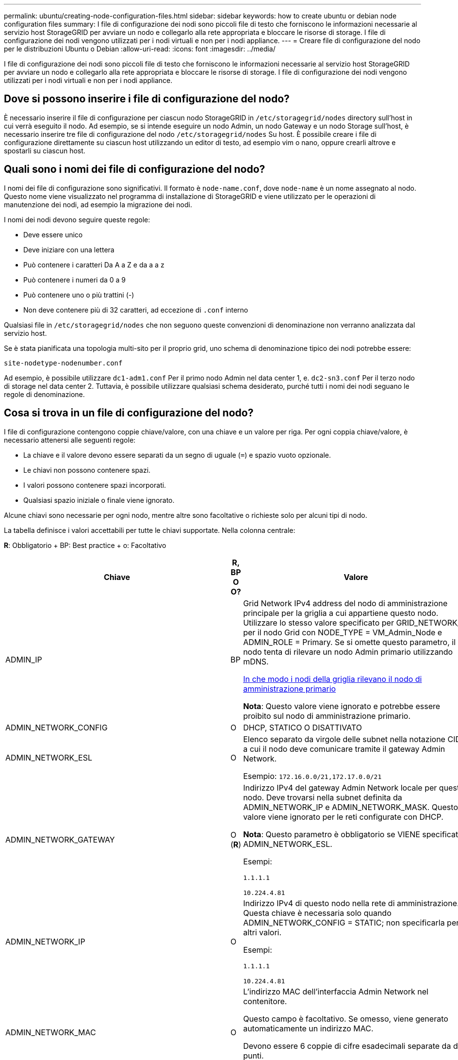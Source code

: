 ---
permalink: ubuntu/creating-node-configuration-files.html 
sidebar: sidebar 
keywords: how to create ubuntu or debian node configuration files 
summary: I file di configurazione dei nodi sono piccoli file di testo che forniscono le informazioni necessarie al servizio host StorageGRID per avviare un nodo e collegarlo alla rete appropriata e bloccare le risorse di storage. I file di configurazione dei nodi vengono utilizzati per i nodi virtuali e non per i nodi appliance. 
---
= Creare file di configurazione del nodo per le distribuzioni Ubuntu o Debian
:allow-uri-read: 
:icons: font
:imagesdir: ../media/


[role="lead"]
I file di configurazione dei nodi sono piccoli file di testo che forniscono le informazioni necessarie al servizio host StorageGRID per avviare un nodo e collegarlo alla rete appropriata e bloccare le risorse di storage. I file di configurazione dei nodi vengono utilizzati per i nodi virtuali e non per i nodi appliance.



== Dove si possono inserire i file di configurazione del nodo?

È necessario inserire il file di configurazione per ciascun nodo StorageGRID in `/etc/storagegrid/nodes` directory sull'host in cui verrà eseguito il nodo. Ad esempio, se si intende eseguire un nodo Admin, un nodo Gateway e un nodo Storage sull'host, è necessario inserire tre file di configurazione del nodo `/etc/storagegrid/nodes` Su host. È possibile creare i file di configurazione direttamente su ciascun host utilizzando un editor di testo, ad esempio vim o nano, oppure crearli altrove e spostarli su ciascun host.



== Quali sono i nomi dei file di configurazione del nodo?

I nomi dei file di configurazione sono significativi. Il formato è `node-name.conf`, dove `node-name` è un nome assegnato al nodo. Questo nome viene visualizzato nel programma di installazione di StorageGRID e viene utilizzato per le operazioni di manutenzione dei nodi, ad esempio la migrazione dei nodi.

I nomi dei nodi devono seguire queste regole:

* Deve essere unico
* Deve iniziare con una lettera
* Può contenere i caratteri Da A a Z e da a a z
* Può contenere i numeri da 0 a 9
* Può contenere uno o più trattini (-)
* Non deve contenere più di 32 caratteri, ad eccezione di `.conf` interno


Qualsiasi file in `/etc/storagegrid/nodes` che non seguono queste convenzioni di denominazione non verranno analizzata dal servizio host.

Se è stata pianificata una topologia multi-sito per il proprio grid, uno schema di denominazione tipico dei nodi potrebbe essere:

[listing]
----
site-nodetype-nodenumber.conf
----
Ad esempio, è possibile utilizzare `dc1-adm1.conf` Per il primo nodo Admin nel data center 1, e. `dc2-sn3.conf` Per il terzo nodo di storage nel data center 2. Tuttavia, è possibile utilizzare qualsiasi schema desiderato, purché tutti i nomi dei nodi seguano le regole di denominazione.



== Cosa si trova in un file di configurazione del nodo?

I file di configurazione contengono coppie chiave/valore, con una chiave e un valore per riga. Per ogni coppia chiave/valore, è necessario attenersi alle seguenti regole:

* La chiave e il valore devono essere separati da un segno di uguale (`=`) e spazio vuoto opzionale.
* Le chiavi non possono contenere spazi.
* I valori possono contenere spazi incorporati.
* Qualsiasi spazio iniziale o finale viene ignorato.


Alcune chiavi sono necessarie per ogni nodo, mentre altre sono facoltative o richieste solo per alcuni tipi di nodo.

La tabella definisce i valori accettabili per tutte le chiavi supportate. Nella colonna centrale:

*R*: Obbligatorio + BP: Best practice + o: Facoltativo

[cols="2a,1a,4a"]
|===
| Chiave | R, BP O O? | Valore 


 a| 
ADMIN_IP
 a| 
BP
 a| 
Grid Network IPv4 address del nodo di amministrazione principale per la griglia a cui appartiene questo nodo. Utilizzare lo stesso valore specificato per GRID_NETWORK_IP per il nodo Grid con NODE_TYPE = VM_Admin_Node e ADMIN_ROLE = Primary. Se si omette questo parametro, il nodo tenta di rilevare un nodo Admin primario utilizzando mDNS.

xref:how-grid-nodes-discover-primary-admin-node.adoc[In che modo i nodi della griglia rilevano il nodo di amministrazione primario]

*Nota*: Questo valore viene ignorato e potrebbe essere proibito sul nodo di amministrazione primario.



 a| 
ADMIN_NETWORK_CONFIG
 a| 
O
 a| 
DHCP, STATICO O DISATTIVATO



 a| 
ADMIN_NETWORK_ESL
 a| 
O
 a| 
Elenco separato da virgole delle subnet nella notazione CIDR a cui il nodo deve comunicare tramite il gateway Admin Network.

Esempio: `172.16.0.0/21,172.17.0.0/21`



 a| 
ADMIN_NETWORK_GATEWAY
 a| 
O (*R*)
 a| 
Indirizzo IPv4 del gateway Admin Network locale per questo nodo. Deve trovarsi nella subnet definita da ADMIN_NETWORK_IP e ADMIN_NETWORK_MASK. Questo valore viene ignorato per le reti configurate con DHCP.

*Nota*: Questo parametro è obbligatorio se VIENE specificato ADMIN_NETWORK_ESL.

Esempi:

`1.1.1.1`

`10.224.4.81`



 a| 
ADMIN_NETWORK_IP
 a| 
O
 a| 
Indirizzo IPv4 di questo nodo nella rete di amministrazione. Questa chiave è necessaria solo quando ADMIN_NETWORK_CONFIG = STATIC; non specificarla per altri valori.

Esempi:

`1.1.1.1`

`10.224.4.81`



 a| 
ADMIN_NETWORK_MAC
 a| 
O
 a| 
L'indirizzo MAC dell'interfaccia Admin Network nel contenitore.

Questo campo è facoltativo. Se omesso, viene generato automaticamente un indirizzo MAC.

Devono essere 6 coppie di cifre esadecimali separate da due punti.

Esempio: `b2:9c:02:c2:27:10`



 a| 
ADMIN_NETWORK_MASK
 a| 
O
 a| 
Netmask IPv4 per questo nodo, sulla rete di amministrazione. Questa chiave è necessaria solo quando ADMIN_NETWORK_CONFIG = STATIC; non specificarla per altri valori.

Esempi:

`255.255.255.0`

`255.255.248.0`



 a| 
ADMIN_NETWORK_MTU
 a| 
O
 a| 
MTU (Maximum Transmission Unit) per questo nodo nella rete di amministrazione. Non specificare se ADMIN_NETWORK_CONFIG = DHCP. Se specificato, il valore deve essere compreso tra 1280 e 9216. Se omesso, viene utilizzato 1500.

Se si desidera utilizzare i frame jumbo, impostare la MTU su un valore adatto per i frame jumbo, ad esempio 9000. In caso contrario, mantenere il valore predefinito.

*IMPORTANTE*: Il valore MTU della rete deve corrispondere al valore configurato sulla porta dello switch a cui è connesso il nodo. In caso contrario, potrebbero verificarsi problemi di performance di rete o perdita di pacchetti.

Esempi:

`1500`

`8192`



 a| 
ADMIN_NETWORK_TARGET
 a| 
BP
 a| 
Nome del dispositivo host che verrà utilizzato per l'accesso alla rete amministrativa dal nodo StorageGRID. Sono supportati solo i nomi delle interfacce di rete. In genere, si utilizza un nome di interfaccia diverso da quello specificato per GRID_NETWORK_TARGET o CLIENT_NETWORK_TARGET.

*Nota*: Non utilizzare dispositivi bond o bridge come destinazione di rete. Configurare una VLAN (o un'altra interfaccia virtuale) sulla parte superiore del dispositivo bond oppure utilizzare una coppia di bridge e Virtual Ethernet (veth).

*Best practice*:specificare un valore anche se questo nodo inizialmente non dispone di un indirizzo IP Admin Network. Quindi, è possibile aggiungere un indirizzo IP Admin Network in un secondo momento, senza dover riconfigurare il nodo sull'host.

Esempi:

`bond0.1002`

`ens256`



 a| 
ADMIN_NETWORK_TARGET_TYPE
 a| 
O
 a| 
Interfaccia

(Questo è l'unico valore supportato).



 a| 
ADMIN_NETWORK_TARGET_TYPE_INTERFACE_CLONE_MAC
 a| 
BP
 a| 
Vero o Falso

Impostare la chiave su "true" per fare in modo che il container StorageGRID utilizzi l'indirizzo MAC dell'interfaccia host di destinazione sulla rete di amministrazione.

*Best practice:* nelle reti in cui sarebbe richiesta la modalità promiscua, utilizzare la chiave ADMIN_NETWORK_TARGET_TYPE_INTERFACE_CLONE_MAC.

Per ulteriori informazioni sulla clonazione MAC:

xref:../rhel/configuring-host-network.adoc#considerations-and-recommendations-for-mac-address-cloning[Considerazioni e consigli per la clonazione degli indirizzi MAC (Red Hat Enterprise Linux o CentOS)]

xref:../ubuntu/configuring-host-network.adoc#considerations-and-recommendations-for-mac-address-cloning[Considerazioni e raccomandazioni per la clonazione degli indirizzi MAC (Ubuntu o Debian)]



 a| 
RUOLO_AMMINISTRATORE
 a| 
*R*
 a| 
Primario o non primario

Questa chiave è necessaria solo quando NODE_TYPE = VM_Admin_Node; non specificarla per altri tipi di nodo.



 a| 
BLOCK_DEVICE_AUDIT_LOGS
 a| 
*R*
 a| 
Percorso e nome del file speciale del dispositivo a blocchi utilizzato da questo nodo per la memorizzazione persistente dei registri di controllo. Questa chiave è necessaria solo per i nodi con NODE_TYPE = VM_Admin_Node; non specificarla per altri tipi di nodo.

Esempi:

`/dev/disk/by-path/pci-0000:03:00.0-scsi-0:0:0:0`

`/dev/disk/by-id/wwn-0x600a09800059d6df000060d757b475fd`

`/dev/mapper/sgws-adm1-audit-logs`



 a| 
BLOCK_DEVICE_RANGEDB_000

BLOCK_DEVICE_RANGEDB_001

BLOCK_DEVICE_RANGEDB_002

BLOCK_DEVICE_RANGEDB_003

BLOCK_DEVICE_RANGEDB_004

BLOCK_DEVICE_RANGEDB_005

BLOCK_DEVICE_RANGEDB_006

BLOCK_DEVICE_RANGEDB_007

BLOCK_DEVICE_RANGEDB_008

BLOCK_DEVICE_RANGEDB_009

BLOCK_DEVICE_RANGEDB_010

BLOCK_DEVICE_RANGEDB_011

BLOCK_DEVICE_RANGEDB_012

BLOCK_DEVICE_RANGEDB_013

BLOCK_DEVICE_RANGEDB_014

BLOCK_DEVICE_RANGEDB_015
 a| 
*R*
 a| 
Percorso e nome del file speciale del dispositivo a blocchi utilizzato da questo nodo per lo storage a oggetti persistente. Questa chiave è necessaria solo per i nodi con NODE_TYPE = VM_Storage_Node; non specificarla per altri tipi di nodo.

È necessario solo BLOCK_DEVICE_RANGEDB_000; gli altri sono facoltativi. Il dispositivo a blocchi specificato per BLOCK_DEVICE_RANGEDB_000 deve essere di almeno 4 TB; gli altri possono essere più piccoli.

Non lasciare spazi vuoti. Se si specifica BLOCK_DEVICE_RANGEDB_005, è necessario specificare ANCHE BLOCK_DEVICE_RANGEDB_004.

*Nota*: Per la compatibilità con le implementazioni esistenti, sono supportate chiavi a due cifre per i nodi aggiornati.

Esempi:

`/dev/disk/by-path/pci-0000:03:00.0-scsi-0:0:0:0`

`/dev/disk/by-id/wwn-0x600a09800059d6df000060d757b475fd`

`/dev/mapper/sgws-sn1-rangedb-000`



 a| 
BLOCK_DEVICE_TABLES
 a| 
*R*
 a| 
Percorso e nome del file speciale del dispositivo a blocchi utilizzato da questo nodo per l'archiviazione persistente delle tabelle di database. Questa chiave è necessaria solo per i nodi con NODE_TYPE = VM_Admin_Node; non specificarla per altri tipi di nodo.

Esempi:

`/dev/disk/by-path/pci-0000:03:00.0-scsi-0:0:0:0`

`/dev/disk/by-id/wwn-0x600a09800059d6df000060d757b475fd`

`/dev/mapper/sgws-adm1-tables`



 a| 
BLOCK_DEVICE_VAR_LOCAL
 a| 
*R*
 a| 
Percorso e nome del file speciale del dispositivo a blocchi che verrà utilizzato da questo nodo per lo storage persistente /var/local.

Esempi:

`/dev/disk/by-path/pci-0000:03:00.0-scsi-0:0:0:0`

`/dev/disk/by-id/wwn-0x600a09800059d6df000060d757b475fd`

`/dev/mapper/sgws-sn1-var-local`



 a| 
CONFIGURAZIONE_RETE_CLIENT
 a| 
O
 a| 
DHCP, STATICO O DISATTIVATO



 a| 
GATEWAY_RETE_CLIENT
 a| 
O
 a| 
Indirizzo IPv4 del gateway di rete client locale per questo nodo, che deve trovarsi sulla subnet definita da CLIENT_NETWORK_IP e CLIENT_NETWORK_MASK. Questo valore viene ignorato per le reti configurate con DHCP.

Esempi:

`1.1.1.1`

`10.224.4.81`



 a| 
IP_RETE_CLIENT
 a| 
O
 a| 
Indirizzo IPv4 di questo nodo sulla rete client. Questa chiave è necessaria solo quando CLIENT_NETWORK_CONFIG = STATIC; non specificarla per altri valori.

Esempi:

`1.1.1.1`

`10.224.4.81`



 a| 
CLIENT_NETWORK_MAC
 a| 
O
 a| 
L'indirizzo MAC dell'interfaccia di rete client nel contenitore.

Questo campo è facoltativo. Se omesso, viene generato automaticamente un indirizzo MAC.

Devono essere 6 coppie di cifre esadecimali separate da due punti.

Esempio: `b2:9c:02:c2:27:20`



 a| 
CLIENT_NETWORK_MASK
 a| 
O
 a| 
Netmask IPv4 per questo nodo sulla rete client. Questa chiave è necessaria solo quando CLIENT_NETWORK_CONFIG = STATIC; non specificarla per altri valori.

Esempi:

`255.255.255.0`

`255.255.248.0`



 a| 
MTU_RETE_CLIENT
 a| 
O
 a| 
MTU (Maximum Transmission Unit) per questo nodo sulla rete client. Non specificare se CLIENT_NETWORK_CONFIG = DHCP. Se specificato, il valore deve essere compreso tra 1280 e 9216. Se omesso, viene utilizzato 1500.

Se si desidera utilizzare i frame jumbo, impostare la MTU su un valore adatto per i frame jumbo, ad esempio 9000. In caso contrario, mantenere il valore predefinito.

*IMPORTANTE*: Il valore MTU della rete deve corrispondere al valore configurato sulla porta dello switch a cui è connesso il nodo. In caso contrario, potrebbero verificarsi problemi di performance di rete o perdita di pacchetti.

Esempi:

`1500`

`8192`



 a| 
DESTINAZIONE_RETE_CLIENT
 a| 
BP
 a| 
Nome del dispositivo host che verrà utilizzato per l'accesso alla rete client dal nodo StorageGRID. Sono supportati solo i nomi delle interfacce di rete. In genere, si utilizza un nome di interfaccia diverso da quello specificato per GRID_NETWORK_TARGET o ADMIN_NETWORK_TARGET.

*Nota*: Non utilizzare dispositivi bond o bridge come destinazione di rete. Configurare una VLAN (o un'altra interfaccia virtuale) sulla parte superiore del dispositivo bond oppure utilizzare una coppia di bridge e Virtual Ethernet (veth).

*Best practice:* specificare un valore anche se questo nodo inizialmente non avrà un indirizzo IP di rete client. Quindi, è possibile aggiungere un indirizzo IP di rete client in un secondo momento, senza dover riconfigurare il nodo sull'host.

Esempi:

`bond0.1003`

`ens423`



 a| 
TIPO_DESTINAZIONE_RETE_CLIENT
 a| 
O
 a| 
Interfaccia

(Questo è solo un valore supportato).



 a| 
CLIENT_NETWORK_TARGET_TYPE_INTERFACE_CLONE_MAC
 a| 
BP
 a| 
Vero o Falso

Impostare la chiave su "true" per fare in modo che il container StorageGRID utilizzi l'indirizzo MAC dell'interfaccia di destinazione host sulla rete client.

*Best practice:* nelle reti in cui sarebbe richiesta la modalità promiscua, utilizzare invece la chiave CLIENT_NETWORK_TARGET_TYPE_INTERFACE_CLONE_MAC.

Per ulteriori informazioni sulla clonazione MAC:

xref:../rhel/configuring-host-network.adoc#considerations-and-recommendations-for-mac-address-cloning[Considerazioni e consigli per la clonazione degli indirizzi MAC (Red Hat Enterprise Linux o CentOS)]

xref:../ubuntu/configuring-host-network.adoc#considerations-and-recommendations-for-mac-address-cloning[Considerazioni e raccomandazioni per la clonazione degli indirizzi MAC (Ubuntu o Debian)]



 a| 
GRID_NETWORK_CONFIG
 a| 
BP
 a| 
STATICO o DHCP

(Il valore predefinito è STATICO se non specificato).



 a| 
GRID_NETWORK_GATEWAY
 a| 
*R*
 a| 
Indirizzo IPv4 del gateway Grid Network locale per questo nodo, che deve trovarsi sulla subnet definita da GRID_NETWORK_IP e GRID_NETWORK_MASK. Questo valore viene ignorato per le reti configurate con DHCP.

Se Grid Network è una singola subnet senza gateway, utilizzare l'indirizzo del gateway standard per la subnet (X. YY.Z.1) o il valore GRID_NETWORK_IP di questo nodo; entrambi i valori semplificheranno le future espansioni Grid Network.



 a| 
IP_RETE_GRIGLIA
 a| 
*R*
 a| 
Indirizzo IPv4 di questo nodo sulla rete griglia. Questa chiave è necessaria solo quando GRID_NETWORK_CONFIG = STATIC; non specificarla per altri valori.

Esempi:

`1.1.1.1`

`10.224.4.81`



 a| 
GRID_NETWORK_MAC
 a| 
O
 a| 
L'indirizzo MAC dell'interfaccia Grid Network nel contenitore.

Questo campo è facoltativo. Se omesso, viene generato automaticamente un indirizzo MAC.

Devono essere 6 coppie di cifre esadecimali separate da due punti.

Esempio: `b2:9c:02:c2:27:30`



 a| 
GRID_NETWORK_MASK
 a| 
O
 a| 
Netmask IPv4 per questo nodo sulla rete griglia. Questa chiave è necessaria solo quando GRID_NETWORK_CONFIG = STATIC; non specificarla per altri valori.

Esempi:

`255.255.255.0`

`255.255.248.0`



 a| 
GRID_NETWORK_MTU
 a| 
O
 a| 
MTU (Maximum Transmission Unit) per questo nodo sulla rete di rete. Non specificare se GRID_NETWORK_CONFIG = DHCP. Se specificato, il valore deve essere compreso tra 1280 e 9216. Se omesso, viene utilizzato 1500.

Se si desidera utilizzare i frame jumbo, impostare la MTU su un valore adatto per i frame jumbo, ad esempio 9000. In caso contrario, mantenere il valore predefinito.

*IMPORTANTE*: Il valore MTU della rete deve corrispondere al valore configurato sulla porta dello switch a cui è connesso il nodo. In caso contrario, potrebbero verificarsi problemi di performance di rete o perdita di pacchetti.

*IMPORTANTE*: Per ottenere le migliori performance di rete, tutti i nodi devono essere configurati con valori MTU simili sulle interfacce Grid Network. L'avviso *Grid Network MTU mismatch* (mancata corrispondenza MTU rete griglia) viene attivato se si verifica una differenza significativa nelle impostazioni MTU per Grid Network su singoli nodi. I valori MTU non devono essere uguali per tutti i tipi di rete.

Esempi:

1500 8192



 a| 
GRID_NETWORK_TARGET
 a| 
*R*
 a| 
Nome del dispositivo host che verrà utilizzato per l'accesso alla rete griglia dal nodo StorageGRID. Sono supportati solo i nomi delle interfacce di rete. In genere, si utilizza un nome di interfaccia diverso da quello specificato per ADMIN_NETWORK_TARGET o CLIENT_NETWORK_TARGET.

*Nota*: Non utilizzare dispositivi bond o bridge come destinazione di rete. Configurare una VLAN (o un'altra interfaccia virtuale) sulla parte superiore del dispositivo bond oppure utilizzare una coppia di bridge e Virtual Ethernet (veth).

Esempi:

`bond0.1001`

`ens192`



 a| 
GRID_NETWORK_TARGET_TYPE
 a| 
O
 a| 
Interfaccia

(Questo è l'unico valore supportato).



 a| 
GRID_NETWORK_TARGET_TYPE_INTERFACE_CLONE_MAC
 a| 
*BP*
 a| 
Vero o Falso

Impostare il valore della chiave su "true" per fare in modo che il contenitore StorageGRID utilizzi l'indirizzo MAC dell'interfaccia di destinazione host sulla rete di rete.

*Best practice:* nelle reti in cui sarebbe richiesta la modalità promiscua, utilizzare invece la chiave GRID_NETWORK_TARGET_TYPE_INTERFACE_CLONE_MAC.

Per ulteriori informazioni sulla clonazione MAC:

xref:../rhel/configuring-host-network.adoc#considerations-and-recommendations-for-mac-address-cloning[Considerazioni e consigli per la clonazione degli indirizzi MAC (Red Hat Enterprise Linux o CentOS)]

xref:../ubuntu/configuring-host-network.adoc#considerations-and-recommendations-for-mac-address-cloning[Considerazioni e raccomandazioni per la clonazione degli indirizzi MAC (Ubuntu o Debian)]



 a| 
INTERFACES_TARGET_nnnn
 a| 
O
 a| 
Nome e descrizione opzionale per un'interfaccia aggiuntiva che si desidera aggiungere a questo nodo. È possibile aggiungere più interfacce aggiuntive a ciascun nodo.

Per _nnnn_, specificare un numero univoco per ogni voce INTERFACES_TARGET che si sta aggiungendo.

Per il valore, specificare il nome dell'interfaccia fisica sull'host bare-metal. Quindi, facoltativamente, aggiungere una virgola e fornire una descrizione dell'interfaccia, che viene visualizzata nella pagina delle interfacce VLAN e nella pagina dei gruppi ha.

Ad esempio: `INTERFACES_TARGET_01=ens256, Trunk`

Se si aggiunge un'interfaccia di linea, è necessario configurare un'interfaccia VLAN in StorageGRID. Se si aggiunge un'interfaccia di accesso, è possibile aggiungerla direttamente a un gruppo ha; non è necessario configurare un'interfaccia VLAN.



 a| 
MAXIMUM_RAM
 a| 
O
 a| 
La quantità massima di RAM che questo nodo può consumare. Se questa chiave viene omessa, il nodo non presenta limitazioni di memoria. Quando si imposta questo campo per un nodo a livello di produzione, specificare un valore di almeno 24 GB e da 16 a 32 GB inferiore alla RAM totale di sistema.

*Nota*: Il valore RAM influisce sullo spazio riservato ai metadati effettivi di un nodo. Vedere xref:../admin/index.adoc[Istruzioni per l'amministrazione di StorageGRID] Per una descrizione di Metadata Reserved Space.

Il formato di questo campo è `<number><unit>`, dove `<unit>` può essere `b`, `k`, `m`, o. `g`.

Esempi:

`24g`

`38654705664b`

*Nota*: Se si desidera utilizzare questa opzione, è necessario abilitare il supporto del kernel per i gruppi di memoria.



 a| 
NODE_TYPE
 a| 
*R*
 a| 
Tipo di nodo:

VM_Admin_Node VM_Storage_Node VM_Archive_Node VM_API_Gateway



 a| 
PORT_REMAP
 a| 
O
 a| 
Consente di rimapare qualsiasi porta utilizzata da un nodo per comunicazioni interne al nodo di rete o comunicazioni esterne. Il rimapping delle porte è necessario se i criteri di rete aziendali limitano una o più porte utilizzate da StorageGRID, come descritto in "`Internal Grid Node Communications`" o "`External Communications`".

*IMPORTANTE*: Non rimappare le porte che si intende utilizzare per configurare gli endpoint del bilanciamento del carico.

*Nota*: Se è impostato solo PORT_REMAP, il mapping specificato viene utilizzato per le comunicazioni in entrata e in uscita. Se VIENE specificato anche PORT_REMAP_INBOUND, PORT_REMAP si applica solo alle comunicazioni in uscita.

Il formato utilizzato è: `<network type>/<protocol>/<default port used by grid node>/<new port>`, dove `<network type>` è grid, admin o client e il protocollo è tcp o udp.

Ad esempio:

`PORT_REMAP = client/tcp/18082/443`



 a| 
PORT_REMAP_INBOUND
 a| 
O
 a| 
Consente di rimapare le comunicazioni in entrata alla porta specificata. Se si specifica PORT_REMAP_INBOUND ma non si specifica un valore per PORT_REMAP, le comunicazioni in uscita per la porta rimangono invariate.

*IMPORTANTE*: Non rimappare le porte che si intende utilizzare per configurare gli endpoint del bilanciamento del carico.

Il formato utilizzato è: `<network type>/<protocol:>/<remapped port >/<default port used by grid node>`, dove `<network type>` è grid, admin o client e il protocollo è tcp o udp.

Ad esempio:

`PORT_REMAP_INBOUND = grid/tcp/3022/22`

|===
.Informazioni correlate
xref:../network/index.adoc[Linee guida per il networking]
